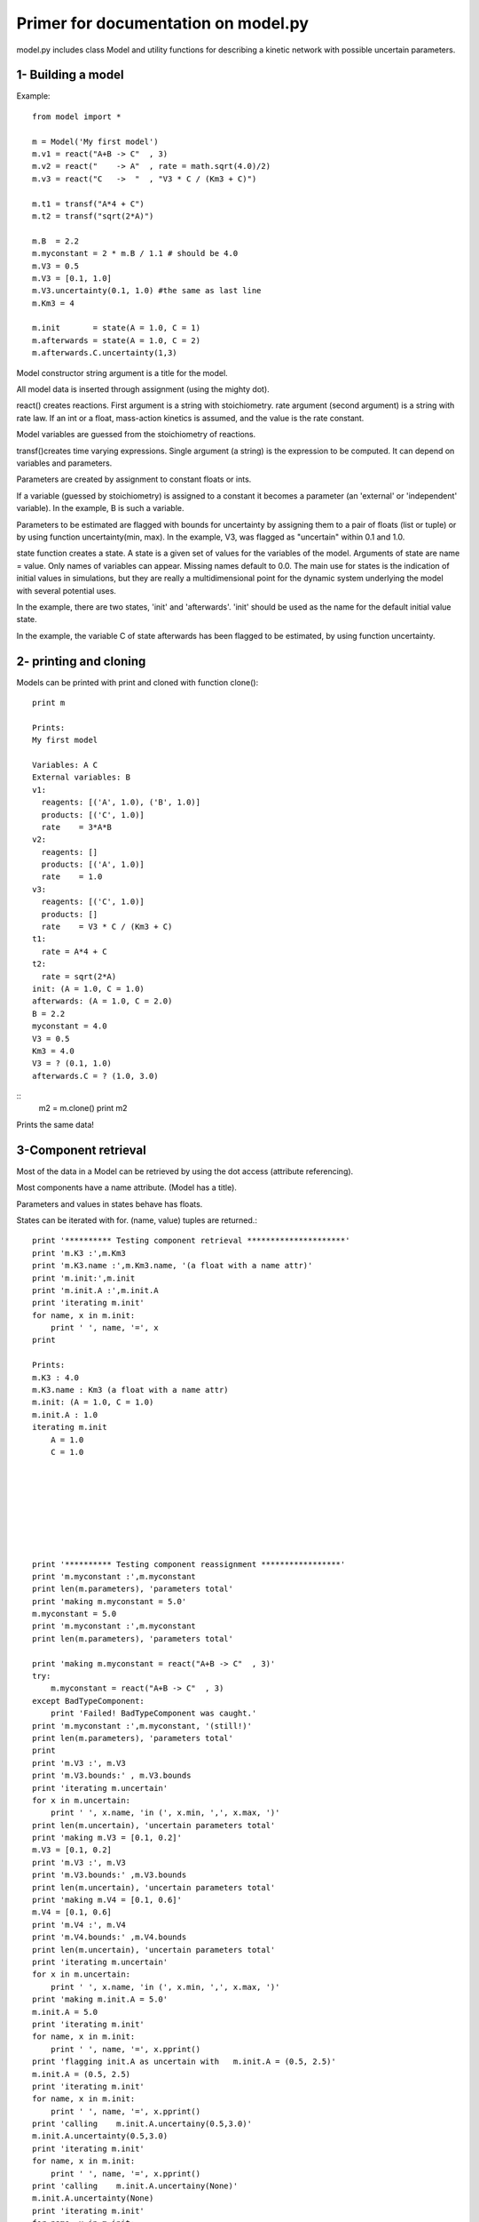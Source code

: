 Primer for documentation on model.py
************************************

model.py includes class Model and utility functions for describing a kinetic network with possible uncertain parameters.

1- Building a model
===================

Example::

    from model import *

    m = Model('My first model')
    m.v1 = react("A+B -> C"  , 3)
    m.v2 = react("    -> A"  , rate = math.sqrt(4.0)/2)
    m.v3 = react("C   ->  "  , "V3 * C / (Km3 + C)")

    m.t1 = transf("A*4 + C")
    m.t2 = transf("sqrt(2*A)")

    m.B  = 2.2
    m.myconstant = 2 * m.B / 1.1 # should be 4.0
    m.V3 = 0.5
    m.V3 = [0.1, 1.0]
    m.V3.uncertainty(0.1, 1.0) #the same as last line
    m.Km3 = 4

    m.init       = state(A = 1.0, C = 1)
    m.afterwards = state(A = 1.0, C = 2)
    m.afterwards.C.uncertainty(1,3)

Model constructor string argument is a title for the model.

All model data is inserted through assignment (using the mighty dot). 

react() creates reactions. First argument is a string with stoichiometry. 
rate argument (second argument) is a string with rate law. 
If an int or a float, mass-action kinetics is assumed, 
and the value is the rate constant.

Model variables are guessed from the stoichiometry of reactions.

transf()creates time varying expressions. Single argument (a string) is the 
expression to be computed. It can depend on variables and parameters.

Parameters are created by assignment to constant floats or ints.

If a variable (guessed by stoichiometry) is assigned to a constant it becomes 
a parameter (an 'external' or 'independent' variable). In the example, 
B is such a variable.

Parameters to be estimated are flagged with bounds for uncertainty by 
assigning them to a pair of floats (list or tuple) or by using function 
uncertainty(min, max). In the example, V3, was flagged as "uncertain" within 
0.1 and 1.0.

state function creates a state. A state is a given set of values for the 
variables of the model. Arguments of state are name = value. Only names of 
variables can appear. Missing names default to 0.0.
The main use for states is the indication of initial values in simulations, 
but they are really a multidimensional point for the dynamic system underlying 
the model with several potential uses.

In the example, there are two states, 'init' and 'afterwards'. 'init' should 
be used as the name for the default initial value state.

In the example, the variable C of state afterwards has been flagged to be 
estimated, by using function uncertainty.

2- printing and cloning
=======================

Models can be printed with print and cloned with function clone()::

    print m

    Prints:
    My first model

    Variables: A C
    External variables: B
    v1:
      reagents: [('A', 1.0), ('B', 1.0)]
      products: [('C', 1.0)]
      rate    = 3*A*B
    v2:
      reagents: []
      products: [('A', 1.0)]
      rate    = 1.0
    v3:
      reagents: [('C', 1.0)]
      products: []
      rate    = V3 * C / (Km3 + C)
    t1:
      rate = A*4 + C
    t2:
      rate = sqrt(2*A)
    init: (A = 1.0, C = 1.0)
    afterwards: (A = 1.0, C = 2.0)
    B = 2.2
    myconstant = 4.0
    V3 = 0.5
    Km3 = 4.0
    V3 = ? (0.1, 1.0)
    afterwards.C = ? (1.0, 3.0)

::
    m2 = m.clone()
    print m2

Prints the same data!


3-Component retrieval
=====================

Most of the data in a Model can be retrieved by using the dot 
access (attribute referencing).

Most components have a name attribute. (Model has a title). 

Parameters and values in states behave has floats. 

States can be iterated with for. (name, value) tuples are returned.::



    print '********** Testing component retrieval *********************'
    print 'm.K3 :',m.Km3
    print 'm.K3.name :',m.Km3.name, '(a float with a name attr)'
    print 'm.init:',m.init
    print 'm.init.A :',m.init.A
    print 'iterating m.init'
    for name, x in m.init:
        print '	', name, '=', x
    print

    Prints:
    m.K3 : 4.0
    m.K3.name : Km3 (a float with a name attr)
    m.init: (A = 1.0, C = 1.0)
    m.init.A : 1.0
    iterating m.init
        A = 1.0
        C = 1.0








    print '********** Testing component reassignment *****************'
    print 'm.myconstant :',m.myconstant
    print len(m.parameters), 'parameters total'
    print 'making m.myconstant = 5.0'
    m.myconstant = 5.0
    print 'm.myconstant :',m.myconstant
    print len(m.parameters), 'parameters total'

    print 'making m.myconstant = react("A+B -> C"  , 3)'
    try:
        m.myconstant = react("A+B -> C"  , 3)
    except BadTypeComponent:
        print 'Failed! BadTypeComponent was caught.'
    print 'm.myconstant :',m.myconstant, '(still!)'
    print len(m.parameters), 'parameters total'
    print
    print 'm.V3 :', m.V3
    print 'm.V3.bounds:' , m.V3.bounds
    print 'iterating m.uncertain'
    for x in m.uncertain:
        print '	', x.name, 'in (', x.min, ',', x.max, ')'
    print len(m.uncertain), 'uncertain parameters total'
    print 'making m.V3 = [0.1, 0.2]'
    m.V3 = [0.1, 0.2]
    print 'm.V3 :', m.V3
    print 'm.V3.bounds:' ,m.V3.bounds
    print len(m.uncertain), 'uncertain parameters total'
    print 'making m.V4 = [0.1, 0.6]'
    m.V4 = [0.1, 0.6]
    print 'm.V4 :', m.V4
    print 'm.V4.bounds:' ,m.V4.bounds
    print len(m.uncertain), 'uncertain parameters total'
    print 'iterating m.uncertain'
    for x in m.uncertain:
        print '	', x.name, 'in (', x.min, ',', x.max, ')'
    print 'making m.init.A = 5.0'
    m.init.A = 5.0
    print 'iterating m.init'
    for name, x in m.init:
        print '	', name, '=', x.pprint()
    print 'flagging init.A as uncertain with   m.init.A = (0.5, 2.5)'
    m.init.A = (0.5, 2.5)
    print 'iterating m.init'
    for name, x in m.init:
        print '	', name, '=', x.pprint()
    print 'calling    m.init.A.uncertainy(0.5,3.0)'
    m.init.A.uncertainty(0.5,3.0)
    print 'iterating m.init'
    for name, x in m.init:
        print '	', name, '=', x.pprint()
    print 'calling    m.init.A.uncertainy(None)'
    m.init.A.uncertainty(None)
    print 'iterating m.init'
    for name, x in m.init:
        print '	', name, '=', x.pprint()
    print 'making m.init.A back to 1.0'
    m.init.A = 1.0
    print 'iterating m.init'
    for name, x in m.init:
        print '	', name, '=', x.pprint()
    print 

    print '********** Testing stoichiometry matrix ********************'
    print 'Stoichiometry matrix:'
    N = m.genStoichiometryMatrix()
    print '  ', '  '.join([v.name for v in m.reactions])
    for i,x in enumerate(m.variables):
        print x.name, N[i, :]
    print
    print '********** Testing rateCalcString **************************'
    print 'calcstring for v3:
    ', m.rateCalcString(m.v3.rate)
    print
    print 'calcstring for v3 with uncertain parameters:
    ', m.rateCalcString(m.v3.rate, True)
    print

    print '********** Testing rate and dXdt generating functions ******'
    print 'Operating point:'
    varvalues = [1.0, 1.0]
    pars      = [1.0]

    print 'variables  =', dict((v.name, value) for v,value in zip(m.variables, varvalues))
    print 'parameters =', dict((p.name, p)     for p in m.parameters)

    print '---- rates using Model.rates_func() -------------------------'
    vratesfunc = m.rates_func()
    vrates = vratesfunc(varvalues,0)
    for v,r in zip(m.reactions, vrates):
        print "%s = %-20s = %s" % (v.name, v.rate, r)

    print '---- transformations using Model.transf_func() --------------'
    tratesfunc = m.transf_func()
    trates = tratesfunc(varvalues,0)
    for v,r in zip(m.transf, trates):
        print "%s = %-20s = %s" % (v.name, v.rate, r)

    print '---- dXdt using Model.dXdt() --------------------------------'
    #f = m.getdXdt()
    dXdt = m.dXdt(varvalues,0)
    for x,r in zip(m.variables, dXdt):
        print "d%s/dt = %s" % (x.name, r)

    print '---- dXdt using Model.dXdt() setting uncertain parameters ---'
    print 'f = m.getdXdt(with_uncertain = True)'
    f = m.getdXdt(with_uncertain = True)
    print 'setting uncertain as', dict((v.name, value) for v,value in zip(m.uncertain, pars))
    print 'm.set_uncertain(pars)'
    m.set_uncertain(pars)
    dXdt = f(varvalues,0)
    for x,r in zip(m.variables, dXdt):
        print "d%s/dt = %s" % (x.name, r)

    print '---- dXdt using Model.dXdt_with(pars) ------------------------'
    print 'f = m.dXdt_with(pars)'
    f = m.dXdt_with(pars)
    dXdt   = f(varvalues,0)
    for x,r in zip(m.variables, dXdt):
        print "d%s/dt = %s" % (x.name, r)


    print '---- dXdt using Model.dXdt() with a state argument (m.init) --'
    print 'm.init:', m.init
    print 'making m.V3 = 1.0'
    m.V3 = 1.0
    print 'm.V3 :', m.V3
    print
    print 'f = m.dXdt'
    f = m.dXdt
    print 'dXdt = f(m.vectorize("init"),0)'
    dXdt = f(m.vectorize("init"),0)
    for x,r in zip(m.variables, dXdt):
        print "d%s/dt = %s" % (x.name, r)

    print '---- same, changing state argument ---------------------------'
    m.init.A = 2.0
    print 'after m.init.A = 2.0'
    print 'm.init:', m.init
    print
    print 'f = m.dXdt'
    f = m.dXdt
    print 'dXdt = f(m.vectorize("init"),0)'
    dXdt = f(m.vectorize("init"),0)
    for x,r in zip(m.variables, dXdt):
        print "d%s/dt = %s" % (x.name, r)
